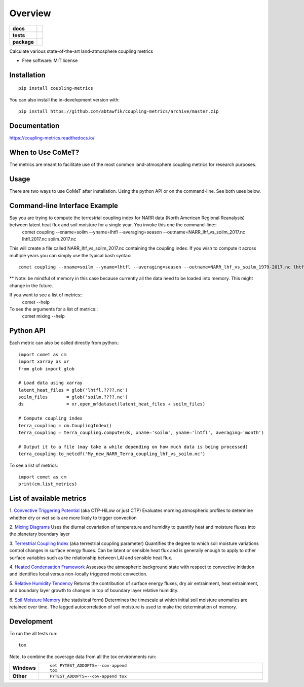 ========
Overview
========

.. start-badges

.. list-table::
    :stub-columns: 1

    * - docs
      - |docs|
    * - tests
      - | |travis|
        | |codecov|
    * - package
      - | |version| |wheel| |supported-versions| |supported-implementations|
        | |commits-since|
.. |docs| image:: https://readthedocs.org/projects/coupling-metrics/badge/?style=flat
    :target: https://readthedocs.org/projects/coupling-metrics
    :alt: Documentation Status

.. |travis| image:: https://api.travis-ci.org/abtawfik/coupling-metrics.svg?branch=master
    :alt: Travis-CI Build Status
    :target: https://travis-ci.org/abtawfik/coupling-metrics

.. |codecov| image:: https://codecov.io/github/abtawfik/coupling-metrics/coverage.svg?branch=master
    :alt: Coverage Status
    :target: https://codecov.io/github/abtawfik/coupling-metrics

.. |version| image:: https://img.shields.io/pypi/v/coupling-metrics.svg
    :alt: PyPI Package latest release
    :target: https://pypi.org/project/coupling-metrics

.. |wheel| image:: https://img.shields.io/pypi/wheel/coupling-metrics.svg
    :alt: PyPI Wheel
    :target: https://pypi.org/project/coupling-metrics

.. |supported-versions| image:: https://img.shields.io/pypi/pyversions/coupling-metrics.svg
    :alt: Supported versions
    :target: https://pypi.org/project/coupling-metrics

.. |supported-implementations| image:: https://img.shields.io/pypi/implementation/coupling-metrics.svg
    :alt: Supported implementations
    :target: https://pypi.org/project/coupling-metrics

.. |commits-since| image:: https://img.shields.io/github/commits-since/abtawfik/coupling-metrics/v1.0.0.svg
    :alt: Commits since latest release
    :target: https://github.com/abtawfik/coupling-metrics/compare/v1.0.0...master



.. end-badges

Calculate various state-of-the-art land-atmosphere coupling metrics

* Free software: MIT license

Installation
============

::

    pip install coupling-metrics

You can also install the in-development version with::

    pip install https://github.com/abtawfik/coupling-metrics/archive/master.zip


Documentation
=============


https://coupling-metrics.readthedocs.io/


When to Use CoMeT?
==================
The metrics are meant to facilitate use of the most common land-atmosphere coupling metrics for research purposes. 

Usage
=====
There are two ways to use CoMeT after installation. Using the python API or on the command-line. See both uses below.

Command-line Interface Example
==============================
Say you are trying to compute the terrestrial coupling index for NARR data (North American Regional Reanalysis) between latent heat flux and soil moisture for a single year. You invoke this one the command-line::
  comet coupling --xname=soilm --yname=lhtfl --averaging=season --outname=NARR_lhf_vs_soilm_2017.nc lhtfl.2017.nc soilm.2017.nc

This will create a file called NARR_lhf_vs_soilm_2017.nc containing the coupling index. If you wish to compute it across multiple years you can simply use the typical bash syntax::

  comet coupling --xname=soilm --yname=lhtfl --averaging=season --outname=NARR_lhf_vs_soilm_1979-2017.nc lhtfl.????.nc soilm.????.nc
  
** Note: be mindful of memory in this case because currently all the data need to be loaded into memory. This might change in the future.


If you want to see a list of metrics::
  comet --help


To see the arguments for a list of metrics::
  comet mixing --help


Python API
==========

Each metric can also be called directly from python.::

  import comet as cm
  import xarray as xr
  from glob import glob

  # Load data using xarray
  latent_heat_files = glob('lhtfl.????.nc')
  soilm_files       = glob('soilm.????.nc')
  ds                = xr.open_mfdataset(latent_heat_files + soilm_files)

  # Compute coupling index
  terra_coupling = cm.CouplingIndex()
  terra_coupling = terra_coupling.compute(ds, xname='soilm', yname='lhtfl', averaging='month')

  # Output it to a file (may take a while depending on how much data is being processed)
  terra_coupling.to_netcdf('My_new_NARR_Terra_coupling_lhf_vs_soilm.nc')


To see a list of metrics::

  import comet as cm
  print(cm.list_metrics)


List of available metrics
=========================

1. `Convective Triggering Potential <http://journals.ametsoc.org/doi/abs/10.1175/1525-7541%282003%29004%3C0552%3AACOSML%3E2.0.CO%3B2>`_ (aka CTP-HiLow or just CTP)
Evaluates morning atmospheric profiles to determine whether dry or wet soils are more likely to trigger convection

2. `Mixing Diagrams <http://journals.ametsoc.org/doi/abs/10.1175/2009JHM1066.1>`_
Uses the diurnal covariation of temperature and humidity to quantify heat and moisture fluxes into the planetary boundary layer

3. `Terrestrial Coupling Index <http://onlinelibrary.wiley.com/doi/10.1029/2011GL048268/abstract>`_ (aka terrestrial coupling parameter)
Quantifies the degree to which soil moisture variations control changes in surface energy fluxes.  Can be latent or sensible heat flux and is generally enough to apply to other surface variables such as the relationship between LAI and sensible heat flux.

4. `Heated Condensation Framework <http://journals.ametsoc.org/doi/abs/10.1175/JHM-D-14-0117.1>`_
Assesses the atmospheric background state with respect to convective initiation and identifies local versus non-locally triggered moist convection.

5. `Relative Humidity Tendency <http://journals.ametsoc.org/doi/abs/10.1175/1525-7541(2004)005%3C0086%3AIOSMOB%3E2.0.CO%3B2>`_
Returns the contribution of surface energy fluxes, dry air entrainment, heat entrainment, and boundary layer growth to changes in top of boundary layer relative humidity.

6. `Soil Moisture Memory <http://journals.ametsoc.org/doi/abs/10.1175/1520-0442(1988)001%3C0523:TIOPEO%3E2.0.CO;2>`_ (the statisitcal form)
Determines the timescale at which initial soil moisture anomalies are retained over time.  The lagged autocorrelation of soil moisture is used to make the determination of memory. 



Development
===========

To run the all tests run::

    tox

Note, to combine the coverage data from all the tox environments run:

.. list-table::
    :widths: 10 90
    :stub-columns: 1

    - - Windows
      - ::

            set PYTEST_ADDOPTS=--cov-append
            tox

    - - Other
      - ::

            PYTEST_ADDOPTS=--cov-append tox
